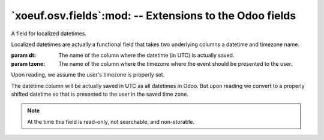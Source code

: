 ==========================================================
 `xoeuf.osv.fields`:mod: -- Extensions to the Odoo fields
==========================================================

.. module:: xoeuf.osv.fields

.. class:: localized_datetime

   A field for localized datetimes.

   Localized datetimes are actually a functional field that takes two
   underlying columns a datetime and timezone name.

   :param dt: The name of the column where the datetime (in UTC) is actually
              saved.

   :param tzone: The name of the column where the timezone where the event
                 should be presented to the user.

   Upon reading, we assume the user's timezone is properly set.

   The datetime column will be actually saved in UTC as all datetimes in Odoo.
   But upon reading we convert to a properly shifted datetime so that is
   presented to the user in the saved time zone.

   .. note:: At the time this field is read-only, not searchable, and
             non-storable.
